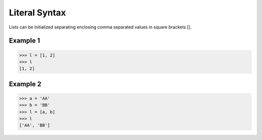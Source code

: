 ==============
Literal Syntax
==============

Lists can be initialized separating enclosing comma separated values in square brackets [].

Example 1
=========
>>> l = [1, 2]
>>> l
[1, 2]

Example 2
=========
>>> a = 'AA'
>>> b = 'BB'
>>> l = [a, b]
>>> l
['AA', 'BB']

